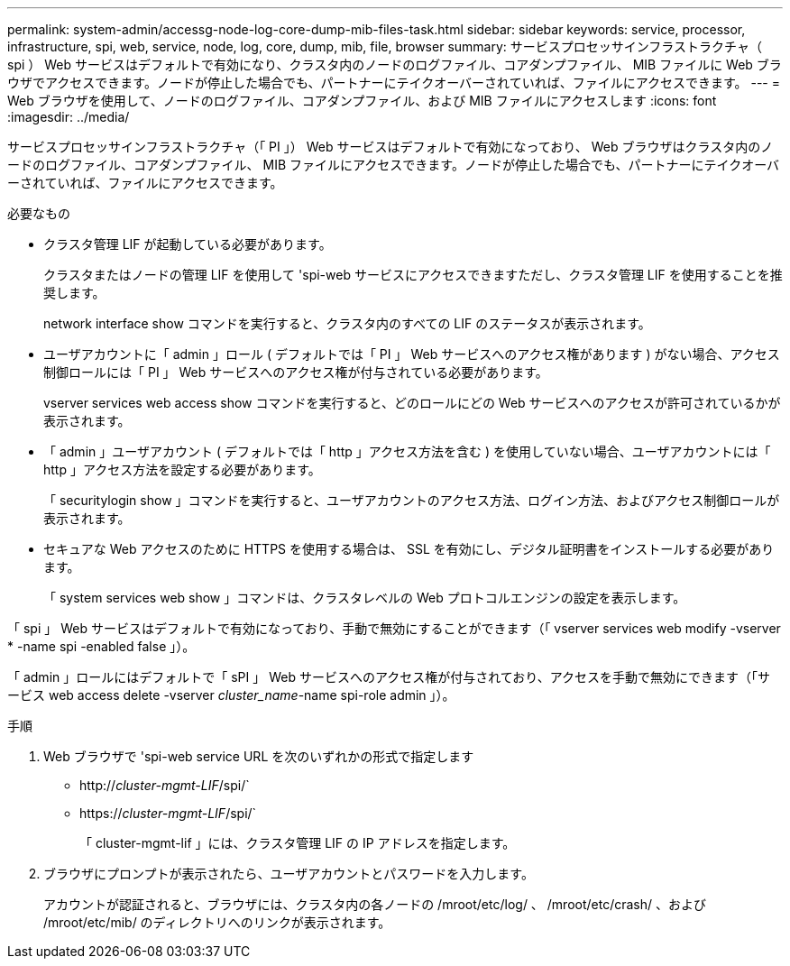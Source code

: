 ---
permalink: system-admin/accessg-node-log-core-dump-mib-files-task.html 
sidebar: sidebar 
keywords: service, processor, infrastructure, spi, web, service, node, log, core, dump, mib, file, browser 
summary: サービスプロセッサインフラストラクチャ（ spi ） Web サービスはデフォルトで有効になり、クラスタ内のノードのログファイル、コアダンプファイル、 MIB ファイルに Web ブラウザでアクセスできます。ノードが停止した場合でも、パートナーにテイクオーバーされていれば、ファイルにアクセスできます。 
---
= Web ブラウザを使用して、ノードのログファイル、コアダンプファイル、および MIB ファイルにアクセスします
:icons: font
:imagesdir: ../media/


[role="lead"]
サービスプロセッサインフラストラクチャ（「 PI 」） Web サービスはデフォルトで有効になっており、 Web ブラウザはクラスタ内のノードのログファイル、コアダンプファイル、 MIB ファイルにアクセスできます。ノードが停止した場合でも、パートナーにテイクオーバーされていれば、ファイルにアクセスできます。

.必要なもの
* クラスタ管理 LIF が起動している必要があります。
+
クラスタまたはノードの管理 LIF を使用して 'spi-web サービスにアクセスできますただし、クラスタ管理 LIF を使用することを推奨します。

+
network interface show コマンドを実行すると、クラスタ内のすべての LIF のステータスが表示されます。

* ユーザアカウントに「 admin 」ロール ( デフォルトでは「 PI 」 Web サービスへのアクセス権があります ) がない場合、アクセス制御ロールには「 PI 」 Web サービスへのアクセス権が付与されている必要があります。
+
vserver services web access show コマンドを実行すると、どのロールにどの Web サービスへのアクセスが許可されているかが表示されます。

* 「 admin 」ユーザアカウント ( デフォルトでは「 http 」アクセス方法を含む ) を使用していない場合、ユーザアカウントには「 http 」アクセス方法を設定する必要があります。
+
「 securitylogin show 」コマンドを実行すると、ユーザアカウントのアクセス方法、ログイン方法、およびアクセス制御ロールが表示されます。

* セキュアな Web アクセスのために HTTPS を使用する場合は、 SSL を有効にし、デジタル証明書をインストールする必要があります。
+
「 system services web show 」コマンドは、クラスタレベルの Web プロトコルエンジンの設定を表示します。



「 spi 」 Web サービスはデフォルトで有効になっており、手動で無効にすることができます（「 vserver services web modify -vserver * -name spi -enabled false 」）。

「 admin 」ロールにはデフォルトで「 sPI 」 Web サービスへのアクセス権が付与されており、アクセスを手動で無効にできます（「サービス web access delete -vserver _cluster_name_-name spi-role admin 」）。

.手順
. Web ブラウザで 'spi-web service URL を次のいずれかの形式で指定します
+
** http://_cluster-mgmt-LIF_/spi/`
** https://_cluster-mgmt-LIF_/spi/`
+
「 cluster-mgmt-lif 」には、クラスタ管理 LIF の IP アドレスを指定します。



. ブラウザにプロンプトが表示されたら、ユーザアカウントとパスワードを入力します。
+
アカウントが認証されると、ブラウザには、クラスタ内の各ノードの /mroot/etc/log/ 、 /mroot/etc/crash/ 、および /mroot/etc/mib/ のディレクトリへのリンクが表示されます。


